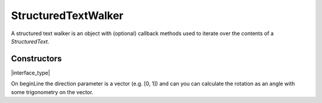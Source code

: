 .. default-domain:: js

.. highlight:: javascript

StructuredTextWalker
====================

A structured text walker is an object with (optional) callback methods
used to iterate over the contents of a `StructuredText`.

Constructors
------------

.. class:: StructuredTextWalker

	|interface_type|

On beginLine the direction parameter is a vector (e.g. [0, 1]) and
can you can calculate the rotation as an angle with some trigonometry on the vector.

.. function:: beginTextBlock(bbox)

	Called before every text block in the `StructuredText`.

	:param Rect bbox:

.. function:: endTextBlock()

	Called after every text block.

.. function:: beginLine(bbox, wmode, direction)

	Called before every line of text in a block.

	:param Rect bbox:
	:param number wmode:
	:param Point direction:

.. function:: endLine()

	Called after every line of text.

.. function:: beginStruct(standard, raw, index)

	Called to indicate that a new structure element begins. May not
	be neatly nested within blocks or lines.

	:param string standard:
	:param string raw:
	:param number index:

.. function:: endStruct()

	Called after every structure element.

.. function:: onChar(c, origin, font, size, quad, color)

	Called for every character in a line of text.

	:param string c:
	:param Point origin:
	:param Font font:
	:param number size:
	:param Quad quad:
	:param Color color:

.. function:: onImageBlock(bbox, transform, image)

	Called for every image in a `StructuredText` if its options were
	set to preserve images.

	:param Rect bbox:
	:param Matrix transform:
	:param Image image:

.. function:: onVector(flags, rgb)

	Called for every vector in a `StructuredText` if its options
	were set to collect vectors.

	:param Object flags:
	:param Array of number rgb:
